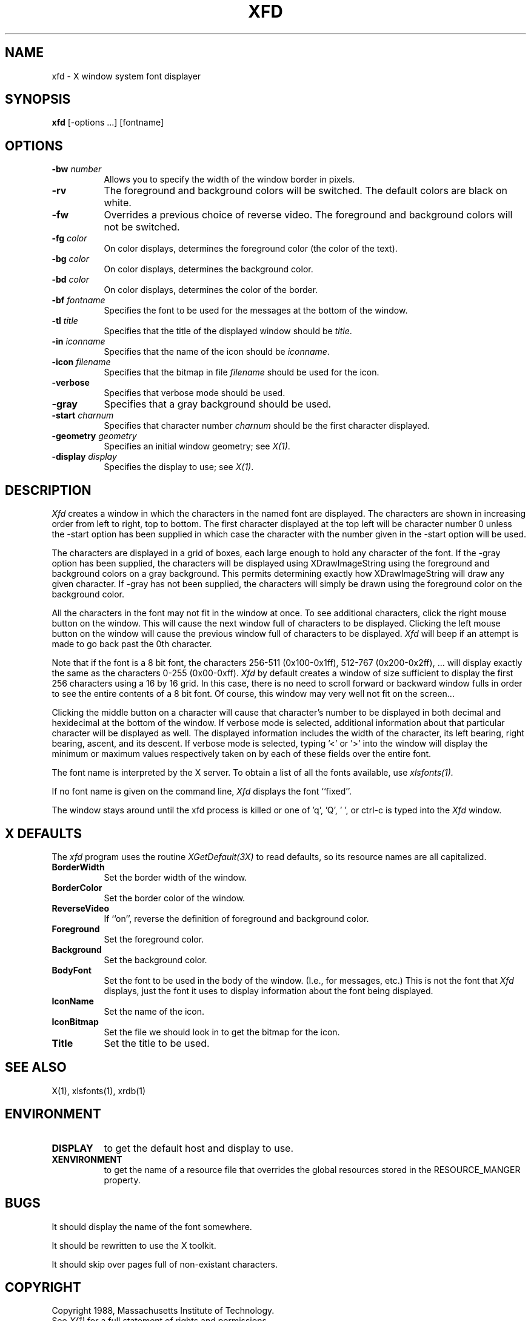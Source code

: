 .TH XFD 1 "1 March 1988" "X Version 11"
.SH NAME
xfd - X window system font displayer
.SH SYNOPSIS
.B xfd
[-options ...] [fontname]
.SH "OPTIONS"
.TP 8
.B \-bw \fInumber\fP
Allows you to specify the width of the window border in pixels.
.PP
.TP 8
.B \-rv
The foreground and background colors will be switched.  The default colors
are black on white.
.PP
.TP 8
.B \-fw
Overrides a previous choice of reverse video.  The
foreground and background colors will not be switched.
.PP
.TP 8
.B \-fg \fIcolor\fP
On color displays, determines the foreground color (the color of the text).
.PP
.TP 8
.B \-bg \fIcolor\fP
On color displays, determines the background color.
.PP
.TP 8
.B \-bd \fIcolor\fP
On color displays, determines the color of the border.
.PP
.TP 8
.B \-bf \fIfontname\fP
Specifies the font to be used for the messages at the bottom of the window.
.PP
.TP 8
.B \-tl \fItitle\fP
Specifies that the title of the displayed window should be \fItitle\fP.
.PP
.TP 8
.B \-in \fIiconname\fP
Specifies that the name of the icon should be \fIiconname\fP.
.PP
.TP 8
.B \-icon \fIfilename\fP
Specifies that the bitmap in file \fIfilename\fP should be used for the icon.
.PP
.TP 8
.B \-verbose
Specifies that verbose mode should be used.
.PP
.TP 8
.B \-gray
Specifies that a gray background should be used.
.PP
.TP 8
.B \-start \fIcharnum\fP
Specifies that character number \fIcharnum\fP should be the first character
displayed.
.PP
.TP 8
.B \-geometry \fIgeometry\fP
Specifies an initial window geometry; see \fIX(1)\fP.
.PP
.TP 8
.B \-display \fIdisplay\fP
Specifies the display to use; see \fIX(1)\fP.
.PP
.SH DESCRIPTION
.I Xfd
creates a window in which the characters in the named font are displayed.  The
characters are shown in increasing order from left to right, top to
bottom.  The first character displayed at the top left will be character
number 0 unless the -start option has been supplied in which case the
character with the number given in the -start option will be used.
.PP
The characters are displayed in a grid of boxes, each large enough to hold any
character of the font.
If the -gray option has been supplied, the characters will be displayed using
XDrawImageString using the foreground and background colors on a
gray background.  This permits determining exactly how XDrawImageString will
draw any given character.  If -gray has not been supplied, the characters will
simply be drawn using the foreground color on the background color.
.PP
All the characters in the font may not fit in the window at once.
To see additional characters, click the right mouse button on the window.
This will cause the next window full of characters to be displayed.
Clicking the left mouse button on the window will cause the previous
window full of characters to be displayed.
.I Xfd
will beep if an attempt is made to go back past the 0th character.
.PP
Note that if the font is a 8 bit font, the characters 256-511 (0x100-0x1ff),
512-767 (0x200-0x2ff), ... 
will display exactly the same as the characters 0-255 (0x00-0xff).
.I Xfd
by default creates a window of size sufficient to display the first 256
characters using a 16 by 16 grid.  In this case, there is no need to scroll
forward or backward window fulls in order to see the entire contents of a 8 bit
font.  Of course, this window may very well not fit on the screen...
.PP
Clicking the middle button on a character will cause that character's
number to be displayed in both decimal and hexidecimal at the bottom of the
window.  If verbose mode is selected, additional information about that
particular character will be displayed as well.  The displayed information
includes the width of the character, its left bearing, right bearing, ascent,
and its descent.  If verbose mode is selected, typing '<' or '>' into the
window will display the minimum or maximum values respectively 
taken on by each of these fields over the entire font.
.PP
The font name is interpreted by the X server.
To obtain a list of all the fonts available, use \fIxlsfonts(1)\fp.
.PP
If no font name is given on the command line, 
.I Xfd
displays the font ``fixed''.
.PP
The window stays around until the xfd process is killed
or one of 'q', 'Q', ' ', or ctrl-c is typed into the
.I Xfd
window.
.SH "X DEFAULTS"
.PP
The
.I xfd
program uses the routine 
.I XGetDefault(3X)
to read defaults, so its resource names are all capitalized.
.PP
.TP 8
.B BorderWidth
Set the border width of the window.
.PP
.TP 8
.B BorderColor
Set the border color of the window.
.PP
.TP 8
.B ReverseVideo
If ``on'', reverse the definition of foreground and background color.
.PP
.TP 8
.B Foreground
Set the foreground color.
.PP
.TP 8
.B Background
Set the background color.
.PP
.TP 8
.B BodyFont
Set the font to be used in the body of the window.  (I.e., for messages, etc.)
This is not the font that \fIXfd\fP displays, just the font it uses
to display information about the font being displayed.
.PP
.TP 8
.B IconName
Set the name of the icon.
.PP
.TP 8
.B IconBitmap
Set the file we should look in to get the bitmap for the icon.
.PP
.TP 8
.B Title
Set the title to be used.
.SH "SEE ALSO"
X(1), xlsfonts(1), xrdb(1)
.SH ENVIRONMENT
.PP
.TP 8
.B DISPLAY
to get the default host and display to use.
.TP 8
.B XENVIRONMENT
to get the name of a resource file that overrides the global resources stored
in the RESOURCE_MANGER property.
.SH BUGS
It should display the name of the font somewhere.
.PP
It should be rewritten to use the X toolkit.
.PP
It should skip over pages full of non-existant characters.
.SH COPYRIGHT
Copyright 1988, Massachusetts Institute of Technology.
.br
See \fIX(1)\fP for a full statement of rights and permissions.
.SH AUTHOR
Mark Lillibridge, MIT Project Athena
